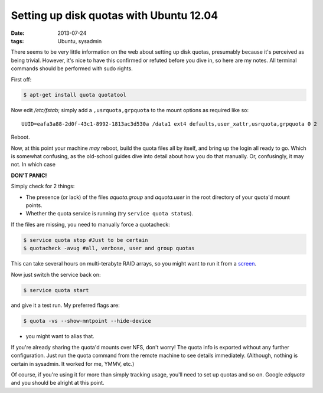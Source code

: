 
########################################
Setting up disk quotas with Ubuntu 12.04
########################################
:date: 2013-07-24
:tags: Ubuntu, sysadmin

There seems to be very little information on the web about setting up disk 
quotas, presumably because it's perceived as being trivial. 
However, it's nice to have this confirmed or refuted before you dive in, 
so here are my notes. 
All terminal commands should be performed with sudo rights. 

First off:

.. code-block:: bash

   $ apt-get install quota quotatool
   
Now edit */etc/fstab*; simply add a ``,usrquota,grpquota`` to the mount options 
as required like so::

   UUID=eafa3a88-2d0f-43c1-8992-1813ac3d530a /data1 ext4 defaults,user_xattr,usrquota,grpquota 0 2


Reboot.

Now, at this point your machine *may* reboot, build the quota files all by 
itself, and bring up the login all ready to go. 
Which is somewhat confusing, as the old-school guides dive into detail about 
how you do that manually. Or, confusingly, it may not. 
In which case 

**DON'T PANIC!**

Simply check for 2 things:

- The presence (or lack) of the files *aquota.group* and *aquota.user* 
  in the root directory of your quota'd mount points.
- Whether the quota service is running (try ``service quota status``).

If the files are missing, you need to manually force a quotacheck:

.. code-block:: bash

   $ service quota stop #Just to be certain
   $ quotacheck -avug #all, verbose, user and group quotas

This can take several hours on multi-terabyte RAID arrays, so you might want 
to run it from a `screen <http://en.wikipedia.org/wiki/GNU_Screen>`_.

Now just switch the service back on:

.. code-block:: bash

   $ service quota start

and give it a test run. My preferred flags are:

.. code-block:: bash

   $ quota -vs --show-mntpoint --hide-device

- you might want to alias that.

If you're already sharing the quota'd mounts over NFS, don't worry! 
The quota info is exported without any further configuration. 
Just run the quota command from the remote machine to see details immediately. 
(Although, nothing is certain in sysadmin. It worked for me, YMMV, etc.)

Of course, if you're using it for more than simply tracking usage, 
you'll need to set up quotas and so on. 
Google *edquota* and you should be alright at this point.